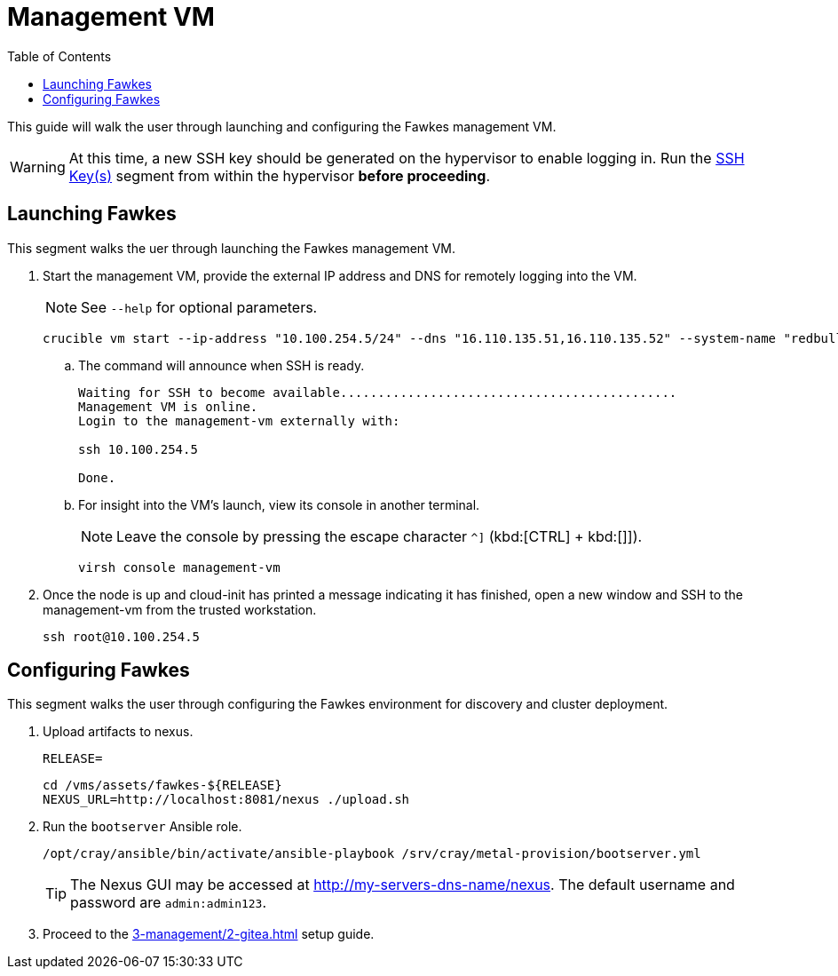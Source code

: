 = Management VM
:toc:
:toclevels: 3

This guide will walk the user through launching and configuring the Fawkes management VM.

WARNING: At this time, a new SSH key should be generated on the hypervisor to enable logging in. Run the xref:2-pre-installation/2-iso-installation.adoc#ssh-keys[SSH Key(s)] segment from within the hypervisor *before proceeding*.

== Launching Fawkes

This segment walks the uer through launching the Fawkes management VM.

. Start the management VM, provide the external IP address and DNS for remotely logging into the VM.
+
NOTE: See `--help` for optional parameters.
+
[source,bash]
----
crucible vm start --ip-address "10.100.254.5/24" --dns "16.110.135.51,16.110.135.52" --system-name "redbull"
----
.. The command will announce when SSH is ready.
+
[source,bash]
----
Waiting for SSH to become available.............................................
Management VM is online.
Login to the management-vm externally with:

ssh 10.100.254.5

Done.
----
.. For insight into the VM's launch, view its console in another terminal.
+
NOTE: Leave the console by pressing the escape character `^]` (kbd:[CTRL] + kbd:[]]).
+
[source,bash]
----
virsh console management-vm
----
. Once the node is up and cloud-init has printed a message indicating it has finished, open a new window and SSH to the
management-vm from the trusted workstation.
+
[source,bash]
----
ssh root@10.100.254.5
----

== Configuring Fawkes

This segment walks the user through configuring the Fawkes environment for discovery and cluster deployment.

. Upload artifacts to nexus.
+
[source,bash]
----
RELEASE=
----
+
[source,bash]
----
cd /vms/assets/fawkes-${RELEASE}
NEXUS_URL=http://localhost:8081/nexus ./upload.sh
----
. Run the `bootserver` Ansible role.
+
[source,bash]
----
/opt/cray/ansible/bin/activate/ansible-playbook /srv/cray/metal-provision/bootserver.yml
----
+
[TIP]
The Nexus GUI may be accessed at http://my-servers-dns-name/nexus. The default username and password are `admin:admin123`.

. Proceed to the xref:3-management/2-gitea.adoc[] setup guide.
